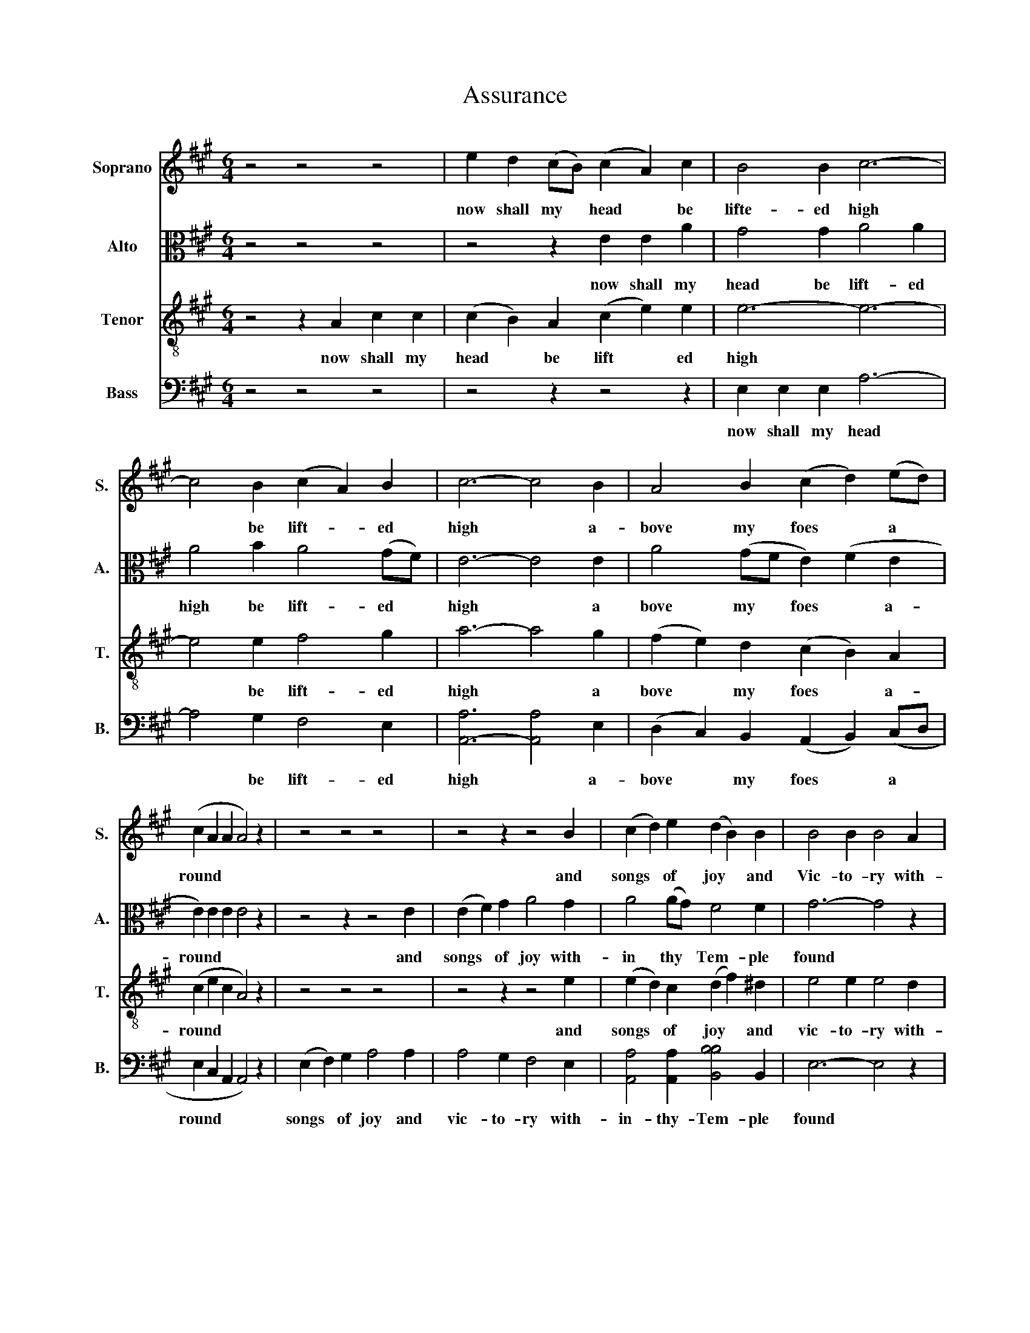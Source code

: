 X:1
T:Assurance
%%score 1 2 3 4
L:1/8
M:6/4
K:A
V:1 treble nm="Soprano" snm="S."
V:2 alto nm="Alto" snm="A."
V:3 treble-8 nm="Tenor" snm="T."
V:4 bass nm="Bass" snm="B."
V:1
 z4 z4 z4 | e2 d2 (cB) (c2 A2) c2 | B4 B2 c6- | c4 B2 (c2 A2) B2 | c6- c4 B2 | A4 B2 (c2 d2) (ed) | %6
w: |now shall my * head * be|lifte- ed high|* be lift- * ed|high * a-|bove my foes * a *|
 (c2 A2 A2 A4) z2 | z4 z4 z4 | z4 z2 z4 B2 | (c2 d2) e2 (d2 B2) B2 | B4 B2 B4 A2 | %11
w: round * * *||and|songs * of joy * and|Vic- to- ry with-|
 e4 c2 (A2 c2) e2 | A6- A4 e2 | e4 c2 (d2 c2) B2 | c6- c4 z2 | z4 z4 z4 | z4 z2 z4 B2 | %17
w: in thy tem * ple|found * With-|in thy tem * ple|found *||and|
 (c2 d2) d2 (d2 B2) B2 | B4 B2 B4 A2 | e4 c2 (A2 c2) e2 | A6- A4 e2 | e4 c2 (d2 c2) B2 | c6- c6 |] %23
w: songs * of Joy * and|Vit- to- ry with-|in thy tem * ple|found * With|in thy tem * ple|found *|
V:2
 z4 z4 z4 | z4 z2 E2 E2 A2 | G4 G2 A4 A2 | A4 B2 A4 (GF) | E6- E4 E2 | A4 (GF E2) (F2 E2 | %6
w: |now shall my|head be lift- ed|high be lift- ed *|high * a|bove my * foes * a-|
 E2) E2 E2 E4 z2 | z4 z2 z4 E2 | (E2 F2) G2 A4 G2 | A4 (AG) F4 F2 | G6- G4 z2 | A6- A4 z2 | %12
w: round * * *|and|songs * of joy with-|in thy * Tem- ple|found *|found *|
 F6- F4 G2 | (A2 G2) F2 F4 E2 | E6- E4 z2 | z4 z2 z4 E2 | (E2 F2) G2 A4 G2 | A4 (AG) F4 F2 | %18
w: found * with-|in * thy Tem- ple|found *|and|songs * of joy with-|in thy * Tem- ple|
 G6- G4 z2 | A6- A4 z2 | F6- F4 G2 | (A2 G2) F2 F4 E2 | E6- E6 |] %23
w: found *|found *|found * with-|in * thy Tem- ple|found *|
V:3
 z4 z2 A2 c2 c2 | (c2 B2) A2 (c2 e2) e2 | e6- e6- | e4 e2 f4 g2 | a6- a4 g2 | %5
w: now shall my|head * be lift * ed|high *|* be lift- ed|high * a|
 (f2 e2) d2 (c2 B2) A2 | (c2 e2 c2 A4) z2 | z4 z4 z4 | z4 z2 z4 e2 | (e2 d2) c2 (d2 f2) ^d2 | %10
w: bove * my foes * a-|round * * *||and|songs * of joy * and|
 e4 e2 e4 d2 | c4 e2 e4 c2 | d6- (d2 c2) B2 | (c2 B2) A2 (B2 A2) G2 | A6- A4 z2 | z4 z4 z4 | %16
w: vic- to- ry with-|in thy Tem- ple|found * * with-|in * thy Tem * ple|found *||
 z4 z2 z4 e2 | (e2 d2) c2 (d2 f2) ^d2 | e4 e2 e4 d2 | c4 e2 e4 c2 | d6- (d2 c2) B2 | %21
w: and|songs * of joy * and|vic- to- ry with-|in thy Tem- ple|found * * with-|
 (c2 B2) A2 (B2 A2) G2 | A6- A6 |] %23
w: in * thy Tem- * ple|found *|
V:4
 z4 z4 z4 | z4 z2 z4 z2 | E,2 E,2 E,2 A,6- | A,4 G,2 F,4 E,2 | [A,,-A,]6 [A,,A,]4 E,2 | %5
w: ||now shall my head|* be lift- ed|high * a-|
 (D,2 C,2) B,,2 (A,,2 B,,2) (C,D, | E,2 C,2 A,,2 A,,4) z2 | (E,2 F,2) G,2 A,4 A,2 | %8
w: bove * my foes * a *|round * * *|songs * of joy and|
 A,4 G,2 F,4 E,2 | [A,,A,]4 [A,,A,]2 [B,,B,B,]4 B,,2 | E,6- E,4 z2 | [A,,A,-]6 [A,,A,]4 z2 | %12
w: vic- to- ry with-|in- thy- Tem- ple|found *|found *|
 D,6- D,4 E,2 | (A,2 E,2) F,2 D,4 E,2 | A,,6- A,,4 z2 | (E,2 F,2) G,2 A,4 A,2 | A,4 G,2 F,4 E,2 | %17
w: found * with-|in * thy Tem- ple|found *|songs * of joy and|vic- to- ry with-|
 [A,,A,]4 [A,,A,]2 [B,,B,B,]4 B,,2 | E,6- E,4 z2 | [A,,A,-]6 [A,,A,]4 z2 | D,6- D,4 E,2 | %21
w: in thy Tem- ple|found~ *|foud *|found * with-|
 (A,2 E,2) F,2 D,4 E,2 | A,,6- A,,6 |] %23
w: in * thy Tem- ple|found *|

